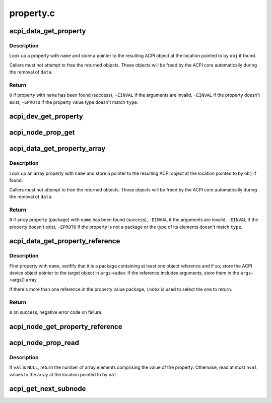.. -*- coding: utf-8; mode: rst -*-

==========
property.c
==========


.. _`acpi_data_get_property`:

acpi_data_get_property
======================

.. c:function:: int acpi_data_get_property (struct acpi_device_data *data, const char *name, acpi_object_type type, const union acpi_object **obj)

    return an ACPI property with given name

    :param struct acpi_device_data \*data:
        ACPI device deta object to get the property from

    :param const char \*name:
        Name of the property

    :param acpi_object_type type:
        Expected property type

    :param const union acpi_object \*\*obj:
        Location to store the property value (if not ``NULL``\ )



.. _`acpi_data_get_property.description`:

Description
-----------

Look up a property with ``name`` and store a pointer to the resulting ACPI
object at the location pointed to by ``obj`` if found.

Callers must not attempt to free the returned objects.  These objects will be
freed by the ACPI core automatically during the removal of ``data``\ .



.. _`acpi_data_get_property.return`:

Return
------

``0`` if property with ``name`` has been found (success),
``-EINVAL`` if the arguments are invalid,
``-EINVAL`` if the property doesn't exist,
``-EPROTO`` if the property value type doesn't match ``type``\ .



.. _`acpi_dev_get_property`:

acpi_dev_get_property
=====================

.. c:function:: int acpi_dev_get_property (struct acpi_device *adev, const char *name, acpi_object_type type, const union acpi_object **obj)

    return an ACPI property with given name.

    :param struct acpi_device \*adev:
        ACPI device to get the property from.

    :param const char \*name:
        Name of the property.

    :param acpi_object_type type:
        Expected property type.

    :param const union acpi_object \*\*obj:
        Location to store the property value (if not ``NULL``\ ).



.. _`acpi_node_prop_get`:

acpi_node_prop_get
==================

.. c:function:: int acpi_node_prop_get (struct fwnode_handle *fwnode, const char *propname, void **valptr)

    return an ACPI property with given name.

    :param struct fwnode_handle \*fwnode:
        Firmware node to get the property from.

    :param const char \*propname:
        Name of the property.

    :param void \*\*valptr:
        Location to store a pointer to the property value (if not ``NULL``\ ).



.. _`acpi_data_get_property_array`:

acpi_data_get_property_array
============================

.. c:function:: int acpi_data_get_property_array (struct acpi_device_data *data, const char *name, acpi_object_type type, const union acpi_object **obj)

    return an ACPI array property with given name

    :param struct acpi_device_data \*data:

        *undescribed*

    :param const char \*name:
        Name of the property

    :param acpi_object_type type:
        Expected type of array elements

    :param const union acpi_object \*\*obj:
        Location to store a pointer to the property value (if not NULL)



.. _`acpi_data_get_property_array.description`:

Description
-----------

Look up an array property with ``name`` and store a pointer to the resulting
ACPI object at the location pointed to by ``obj`` if found.

Callers must not attempt to free the returned objects.  Those objects will be
freed by the ACPI core automatically during the removal of ``data``\ .



.. _`acpi_data_get_property_array.return`:

Return
------

``0`` if array property (package) with ``name`` has been found (success),
``-EINVAL`` if the arguments are invalid,
``-EINVAL`` if the property doesn't exist,
``-EPROTO`` if the property is not a package or the type of its elements
doesn't match ``type``\ .



.. _`acpi_data_get_property_reference`:

acpi_data_get_property_reference
================================

.. c:function:: int acpi_data_get_property_reference (struct acpi_device_data *data, const char *propname, size_t index, struct acpi_reference_args *args)

    returns handle to the referenced object

    :param struct acpi_device_data \*data:
        ACPI device data object containing the property

    :param const char \*propname:
        Name of the property

    :param size_t index:
        Index of the reference to return

    :param struct acpi_reference_args \*args:
        Location to store the returned reference with optional arguments



.. _`acpi_data_get_property_reference.description`:

Description
-----------

Find property with ``name``\ , verifify that it is a package containing at least
one object reference and if so, store the ACPI device object pointer to the
target object in ``args``\ ->adev.  If the reference includes arguments, store
them in the ``args``\ ->args[] array.

If there's more than one reference in the property value package, ``index`` is
used to select the one to return.



.. _`acpi_data_get_property_reference.return`:

Return
------

``0`` on success, negative error code on failure.



.. _`acpi_node_get_property_reference`:

acpi_node_get_property_reference
================================

.. c:function:: int acpi_node_get_property_reference (struct fwnode_handle *fwnode, const char *name, size_t index, struct acpi_reference_args *args)

    get a handle to the referenced object.

    :param struct fwnode_handle \*fwnode:
        Firmware node to get the property from.

    :param const char \*name:

        *undescribed*

    :param size_t index:
        Index of the reference to return.

    :param struct acpi_reference_args \*args:
        Location to store the returned reference with optional arguments.



.. _`acpi_node_prop_read`:

acpi_node_prop_read
===================

.. c:function:: int acpi_node_prop_read (struct fwnode_handle *fwnode, const char *propname, enum dev_prop_type proptype, void *val, size_t nval)

    retrieve the value of an ACPI property with given name.

    :param struct fwnode_handle \*fwnode:
        Firmware node to get the property from.

    :param const char \*propname:
        Name of the property.

    :param enum dev_prop_type proptype:
        Expected property type.

    :param void \*val:
        Location to store the property value (if not ``NULL``\ ).

    :param size_t nval:
        Size of the array pointed to by ``val``\ .



.. _`acpi_node_prop_read.description`:

Description
-----------

If ``val`` is ``NULL``\ , return the number of array elements comprising the value
of the property.  Otherwise, read at most ``nval`` values to the array at the
location pointed to by ``val``\ .



.. _`acpi_get_next_subnode`:

acpi_get_next_subnode
=====================

.. c:function:: struct fwnode_handle *acpi_get_next_subnode (struct device *dev, struct fwnode_handle *child)

    Return the next child node handle for a device.

    :param struct device \*dev:
        Device to find the next child node for.

    :param struct fwnode_handle \*child:
        Handle to one of the device's child nodes or a null handle.

